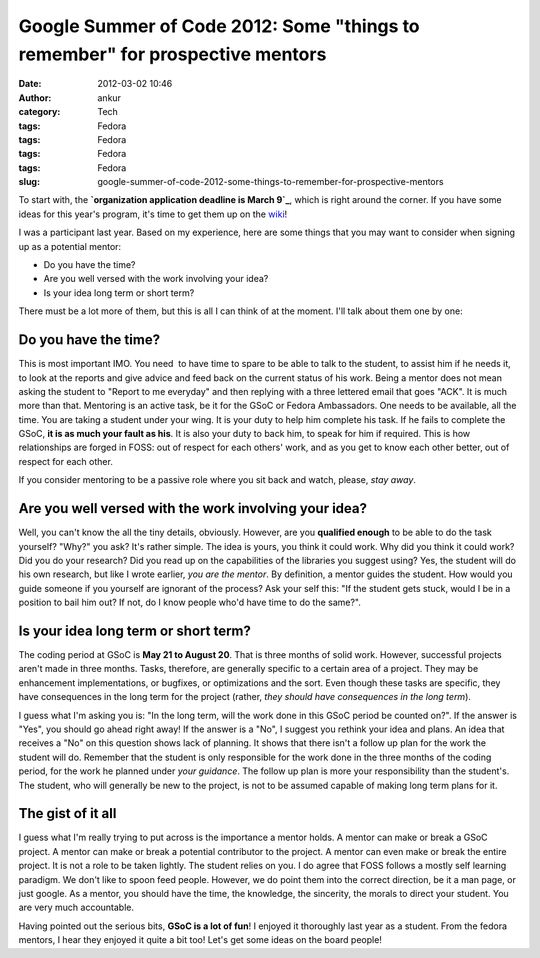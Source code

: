 Google Summer of Code 2012: Some "things to remember" for prospective mentors
#############################################################################
:date: 2012-03-02 10:46
:author: ankur
:category: Tech
:tags: Fedora
:tags: Fedora
:tags: Fedora
:tags: Fedora
:slug: google-summer-of-code-2012-some-things-to-remember-for-prospective-mentors

To start with, the **`organization application deadline is March 9`_**,
which is right around the corner. If you have some ideas for this year's
program, it's time to get them up on the `wiki`_!

.. raw:: html

   <div>

.. raw:: html

   </div>

.. raw:: html

   <div>

I was a participant last year. Based on my experience, here are some
things that you may want to consider when signing up as a potential
mentor:

.. raw:: html

   </div>

.. raw:: html

   <div>

-  Do you have the time?
-  Are you well versed with the work involving your idea?
-  Is your idea long term or short term?

.. raw:: html

   <div>

There must be a lot more of them, but this is all I can think of at the
moment. I'll talk about them one by one:

.. raw:: html

   </div>

.. raw:: html

   </div>

Do you have the time?
---------------------

.. raw:: html

   <div>

This is most important IMO. You need  to have time to spare to be able
to talk to the student, to assist him if he needs it, to look at the
reports and give advice and feed back on the current status of his work.
Being a mentor does not mean asking the student to "Report to me
everyday" and then replying with a three lettered email that goes "ACK".
It is much more than that. Mentoring is an active task, be it for the
GSoC or Fedora Ambassadors. One needs to be available, all the time. You
are taking a student under your wing. It is your duty to help him
complete his task. If he fails to complete the GSoC, **it is as much
your fault as his**. It is also your duty to back him, to speak for him
if required. This is how relationships are forged in FOSS: out of
respect for each others' work, and as you get to know each other better,
out of respect for each other. 

.. raw:: html

   </div>

.. raw:: html

   <div>

.. raw:: html

   </div>

.. raw:: html

   <div>

If you consider mentoring to be a passive role where you sit back and
watch, please, *stay away*.

.. raw:: html

   </div>

.. raw:: html

   <div>

.. raw:: html

   </div>

Are you well versed with the work involving your idea?
------------------------------------------------------

.. raw:: html

   <div>

Well, you can't know the all the tiny details, obviously. However, are
you **qualified enough** to be able to do the task yourself? "Why?" you
ask? It's rather simple. The idea is yours, you think it could work. Why
did you think it could work? Did you do your research? Did you read up
on the capabilities of the libraries you suggest using? Yes, the student
will do his own research, but like I wrote earlier, *you are the
mentor*. By definition, a mentor guides the student. How would you guide
someone if you yourself are ignorant of the process? Ask your self this:
"If the student gets stuck, would I be in a position to bail him out? If
not, do I know people who'd have time to do the same?". 

.. raw:: html

   </div>

.. raw:: html

   <div>

.. raw:: html

   </div>

Is your idea long term or short term?
-------------------------------------

.. raw:: html

   <div>

The coding period at GSoC is **May 21 to August 20**. That is three
months of solid work. However, successful projects aren't made in three
months. Tasks, therefore, are generally specific to a certain area of a
project. They may be enhancement implementations, or bugfixes, or
optimizations and the sort. Even though these tasks are specific, they
have consequences in the long term for the project (rather, *they should
have consequences in the long term*). 

.. raw:: html

   </div>

.. raw:: html

   <div>

.. raw:: html

   </div>

.. raw:: html

   <div>

I guess what I'm asking you is: "In the long term, will the work done in
this GSoC period be counted on?". If the answer is "Yes", you should go
ahead right away! If the answer is a "No", I suggest you rethink your
idea and plans. An idea that receives a "No" on this question shows lack
of planning. It shows that there isn't a follow up plan for the work the
student will do. Remember that the student is only responsible for the
work done in the three months of the coding period, for the work he
planned under *your guidance*. The follow up plan is more your
responsibility than the student's. The student, who will generally be
new to the project, is not to be assumed capable of making long term
plans for it.

.. raw:: html

   </div>

.. raw:: html

   <div>

.. raw:: html

   </div>

.. raw:: html

   <div>

.. raw:: html

   </div>

The gist of it all
------------------

.. raw:: html

   <div>

I guess what I'm really trying to put across is the importance a mentor
holds. A mentor can make or break a GSoC project. A mentor can make or
break a potential contributor to the project. A mentor can even make or
break the entire project. It is not a role to be taken lightly. The
student relies on you. I do agree that FOSS follows a mostly self
learning paradigm. We don't like to spoon feed people. However, we do
point them into the correct direction, be it a man page, or just google.
As a mentor, you should have the time, the knowledge, the sincerity, the
morals to direct your student. You are very much accountable. 

.. raw:: html

   </div>

.. raw:: html

   <div>

.. raw:: html

   </div>

.. raw:: html

   <div>

Having pointed out the serious bits, **GSoC is a lot of fun**! I enjoyed
it thoroughly last year as a student. From the fedora mentors, I hear
they enjoyed it quite a bit too! Let's get some ideas on the board
people!

.. raw:: html

   </div>

.. _organization application deadline is March 9: organization%20application%20deadline%20is%20March%209
.. _wiki: https://fedoraproject.org/wiki/Summer_coding_ideas_for_2012
